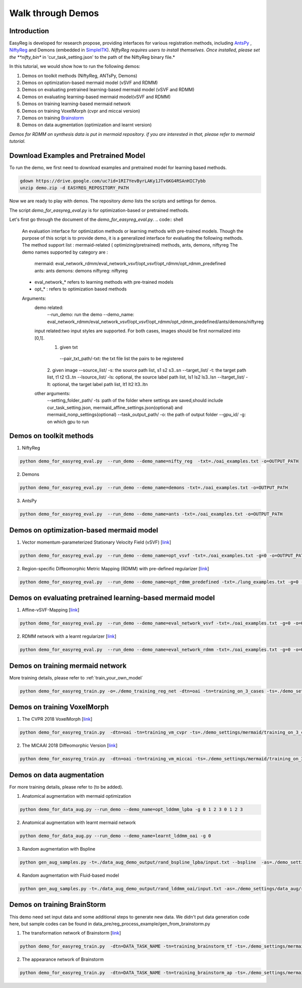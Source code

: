 Walk through Demos
========================================

Introduction
^^^^^^^^^^^^^^^^^^^^^^^^^^^^^^^^^^^^^^

EasyReg is developed for research propose, providing interfaces for various registration methods, including `AntsPy <https://github.com/ANTsX/ANTsPy>`_ , `NiftyReg <http://cmictig.cs.ucl.ac.uk/wiki/index.php/NiftyReg>`_ and Demons (embedded in `SimpleITK <http://www.simpleitk.org/SimpleITK/resources/software.html>`_).
*NiftyReg requires users to install themselves. Once installed, please set the **nifty_bin** in 'cur_task_setting.json' to the path of the NiftyReg binary file.*

In this tutorial, we would show how to run the following demos:

1. Demos on toolkit methods (NiftyReg, ANTsPy, Demons)
2. Demos on optimization-based mermaid model (vSVF and RDMM)
3. Demos on evaluating pretrained learning-based mermaid model (vSVF and RDMM)
4. Demos on evaluating learning-based mermaid model(vSVF and RDMM)
5. Demos on training learning-based mermaid network
6. Demos on training VoxelMorph (cvpr and miccai version)
7. Demos on training `Brainstorm <https://arxiv.org/abs/1902.09383>`_
8. Demos on data augmentation (optimization and learnt version)

*Demos for RDMM on synthesis data is put in mermaid repository. if you are interested in that, please refer to mermaid tutorial.*


Download Examples and Pretrained Model
^^^^^^^^^^^^^^^^^^^^^^^^^^^^^^^^^^^^^^
To run the demo, we first need to download examples and pretrained model for learning based methods.

.. code:: shell

    gdown https://drive.google.com/uc?id=1RI7YevByrLAKy1JTv6KG4RSAnHIC7ybb
    unzip demo.zip -d EASYREG_REPOSITORY_PATH

Now we are ready to play with demos. The repository *demo* lists the scripts and settings for demos.



The script *demo_for_easyreg_eval.py*  is for optimization-based or pretrained methods.

Let's first go through the document of the *demo_for_easyreg_eval.py*.
.. code:: shell

    An evaluation interface for optimization methods or learning methods with pre-trained models.
    Though the purpose of this script is to provide demo, it is a generalized interface for evaluating the following methods.
    The method support list :  mermaid-related ( optimizing/pretrained) methods, ants, demons, niftyreg
    The demo names supported by category are :
        mermaid: eval_network_rdmm/eval_network_vsvf/opt_vsvf/opt_rdmm/opt_rdmm_predefined
        ants: ants
        demons: demons
        niftyreg: niftyreg
    * eval_network_* refers to learning methods with pre-trained models
    * opt_* : refers to optimization based methods
    Arguments:
        demo related:
             --run_demo: run the demo
             --demo_name: eval_network_rdmm/eval_network_vsvf/opt_vsvf/opt_rdmm/opt_rdmm_predefined/ants/demons/niftyreg
        input related:two input styles are supported. For both cases, images should be first normalized into [0,1].
            1. given txt
             --pair_txt_path/-txt: the txt file list the pairs to be registered
            2. given image
            --source_list/ -s: the source path list,  s1 s2 s3..sn
            --target_list/ -t: the target path list,  t1 t2 t3..tn
            --lsource_list/ -ls: optional, the source label path list,  ls1 ls2 ls3..lsn
            --ltarget_list/ -lt: optional, the target label path list,  lt1 lt2 lt3..ltn
        other arguments:
             --setting_folder_path/ -ts :path of the folder where settings are saved,should include cur_task_setting.json, mermaid_affine_settings.json(optional) and mermaid_nonp_settings(optional)
             --task_output_path/ -o: the path of output folder
             --gpu_id/ -g: on which gpu to run



Demos on toolkit methods
^^^^^^^^^^^^^^^^^^^^^^^^
1. NiftyReg

.. code:: shell

    python demo_for_easyreg_eval.py  --run_demo --demo_name=nifty_reg  -txt=./oai_examples.txt -o=OUTPUT_PATH

2. Demons

.. code:: shell

    python demo_for_easyreg_eval.py  --run_demo --demo_name=demons -txt=./oai_examples.txt -o=OUTPUT_PATH

3. AntsPy

.. code:: shell

    python demo_for_easyreg_eval.py  --run_demo --demo_name=ants -txt=./oai_examples.txt -o=OUTPUT_PATH



Demos on optimization-based mermaid model
^^^^^^^^^^^^^^^^^^^^^^^^^^^^^^^^^^^^^^^^^
1. Vector momentum-parameterized Stationary Velocity Field (vSVF) [`link <https://arxiv.org/pdf/1903.08811.pdf>`_]

.. code:: shell

    python demo_for_easyreg_eval.py  --run_demo --demo_name=opt_vsvf -txt=./oai_examples.txt -g=0 -o=OUTPUT_PATH


2. Region-specific Diffeomorphic Metric Mapping (RDMM) with pre-defined regularizer [`link <https://arxiv.org/pdf/1906.00139.pdf>`_]

.. code:: shell

    python demo_for_easyreg_eval.py  --run_demo --demo_name=opt_rdmm_predefined -txt=./lung_examples.txt -g=0 -o=OUTPUT_PATH



Demos on evaluating pretrained learning-based mermaid model
^^^^^^^^^^^^^^^^^^^^^^^^^^^^^^^^^^^^^^^^^^^^^^^^^^^^^^^^^^^^
1. Affine-vSVF-Mapping [`link <https://arxiv.org/pdf/1903.08811.pdf>`_]

.. code:: shell

    python demo_for_easyreg_eval.py  --run_demo --demo_name=eval_network_vsvf -txt=./oai_examples.txt -g=0 -o=OUTPUT_PATH


2. RDMM network with a learnt regularizer [`link <https://arxiv.org/pdf/1906.00139.pdf>`_]

.. code:: shell

    python demo_for_easyreg_eval.py  --run_demo --demo_name=eval_network_rdmm -txt=./oai_examples.txt -g=0 -o=OUTPUT_PATH



Demos on training mermaid network
^^^^^^^^^^^^^^^^^^^^^^^^^^^^^^^^^^^^^^^^
More training details, please refer to :ref:`train_your_own_model`

.. code:: shell

    python demo_for_easyreg_train.py -o=./demo_training_reg_net -dtn=oai -tn=training_on_3_cases -ts=./demo_settings/mermaid/training_on_3_cases --train_affine_first -g=0  --is_demo


Demos on training VoxelMorph
^^^^^^^^^^^^^^^^^^^^^^^^^^^^^^^^^^^^^^^^
1. The CVPR 2018 VoxelMorph [`link <https://arxiv.org/abs/1809.05231>`_]

.. code:: shell

    python demo_for_easyreg_train.py  -dtn=oai -tn=training_vm_cvpr -ts=./demo_settings/mermaid/training_on_3_cases_voxelmorph -g=0 -o=OUTPUT_PATH

2. The MICAAI 2018 Diffeomorphic Version [`link <https://arxiv.org/abs/1805.04605>`_]

.. code:: shell

    python demo_for_easyreg_train.py  -dtn=oai -tn=training_vm_miccai -ts=./demo_settings/mermaid/training_on_3_cases_voxelmorph_miccai -g=0 -o=OUTPUT_PATH



Demos on data augmentation
^^^^^^^^^^^^^^^^^^^^^^^^^^^^^^^^^^^^^^^^
For more training details, please refer to (to be added).

1. Anatomical augmentation with mermaid optimization

.. code:: shell

    python demo_for_data_aug.py --run_demo --demo_name=opt_lddmm_lpba -g 0 1 2 3 0 1 2 3

2. Anatomical augmentation with learnt mermaid network

.. code:: shell

    python demo_for_data_aug.py --run_demo --demo_name=learnt_lddmm_oai -g 0

3. Random augmentation with Bspline

.. code:: shell

    python gen_aug_samples.py -t=./data_aug_demo_output/rand_bspline_lpba/input.txt --bspline  -as=./demo_settings/data_aug/rand_bspline_lpba/data_aug_setting.json -o=./data_aug_demo_output/rand_bspline_lpba/aug


4. Random augmentation with Fluid-based model

.. code:: shell

    python gen_aug_samples.py -t=./data_aug_demo_output/rand_lddmm_oai/input.txt -as=./demo_settings/data_aug/rand_lddmm_oai/data_aug_setting.json -ms=./demo_settings/data_aug/rand_lddmm_oai/mermaid_nonp_settings.json -o=./data_aug_demo_output/rand_lddmm_oai/aug



Demos on training BrainStorm
^^^^^^^^^^^^^^^^^^^^^^^^^^^^^^^^^^^^^^^^
This demo need set input data and some additional steps to generate new data.
We didn't put data generation code here, but sample codes can be found in data_pre/reg_process_example/gen_from_brainstorm.py

1. The transformation network of Brainstorm [`link <https://arxiv.org/abs/1902.09383>`_]

.. code:: shell

    python demo_for_easyreg_train.py  -dtn=DATA_TASK_NAME -tn=training_brainstorm_tf -ts=./demo_settings/mermaid/training_brainstorm_transform -g=0 -o=OUTPUT_PATH

2. The appearance network of Brainstorm

.. code:: shell

    python demo_for_easyreg_train.py  -dtn=DATA_TASK_NAME -tn=training_brainstorm_ap -ts=./demo_settings/mermaid/training_brainstorm_appearance -g=0 -o=OUTPUT_PATH
